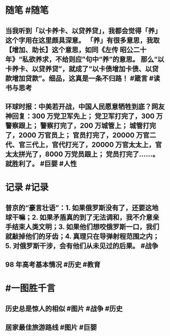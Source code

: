 #+类型: 2203
#+日期: [[2022_03_20]]
#+主页: [[归档202203]]
#+date: [[Mar 20th, 2022]]

* 随笔 #随笔
** 当我听到「以卡养卡、以贷养贷」，我都会觉得「养」这个字用在这里颇具深意。 「养」有很多意思，我取【增加、助长】这个意思，如同《左传 昭公二十年》“私欲养求，不给则应”句中“养”的意思。 那么“以卡养卡、以贷养贷”，就成了“以卡债增加卡债、以贷款增加贷款”。细品，这真是一条不归路！ #箴言 #读书与思考
** 环球时报：中美若开战，中国人民愿意牺牲到底？网友神回复：300 万党卫军先上； 党卫军打完了，300 万警察跟上； 警察打完了，200 万城管上； 城管打完了，2000 万官员上； 官员打完了，20000 万官二代、官三代上，官代打光了，20000 万官太太上，官太太拼光了，8000 万党员跟上； 党员打完了……。就胜利了。 #巨婴 #人性
* 记录 #记录
** 普京的“豪言壮语”：1. 如果俄罗斯没有了，还要这地球干嘛；2. 如果矛盾真的到了无法调和，我不介意亲手结束人类文明；3. 如果他们想咬俄罗斯一口，我们就敲掉他们的牙齿；4. 真理只在导弹射程范围之内；5. 对俄罗斯干涉，会有他们从未见过的后果。 #战争
** 98 年高考基本情况 #历史 #教育
[[https://nas.qysit.com:2046/geekpanshi/diaryshare/-/raw/main/assets/2022-03-19-11-28-00.jpeg]]
* #一图胜千言
** 历史总是惊人的相似 #图片 #战争 #历史
[[https://nas.qysit.com:2046/geekpanshi/diaryshare/-/raw/main/assets/2022-03-19-11-20-34.jpeg]]
** 居家最佳旅游路线 #图片 #巨婴
[[https://nas.qysit.com:2046/geekpanshi/diaryshare/-/raw/main/assets/2022-03-19-11-21-06.jpeg]]